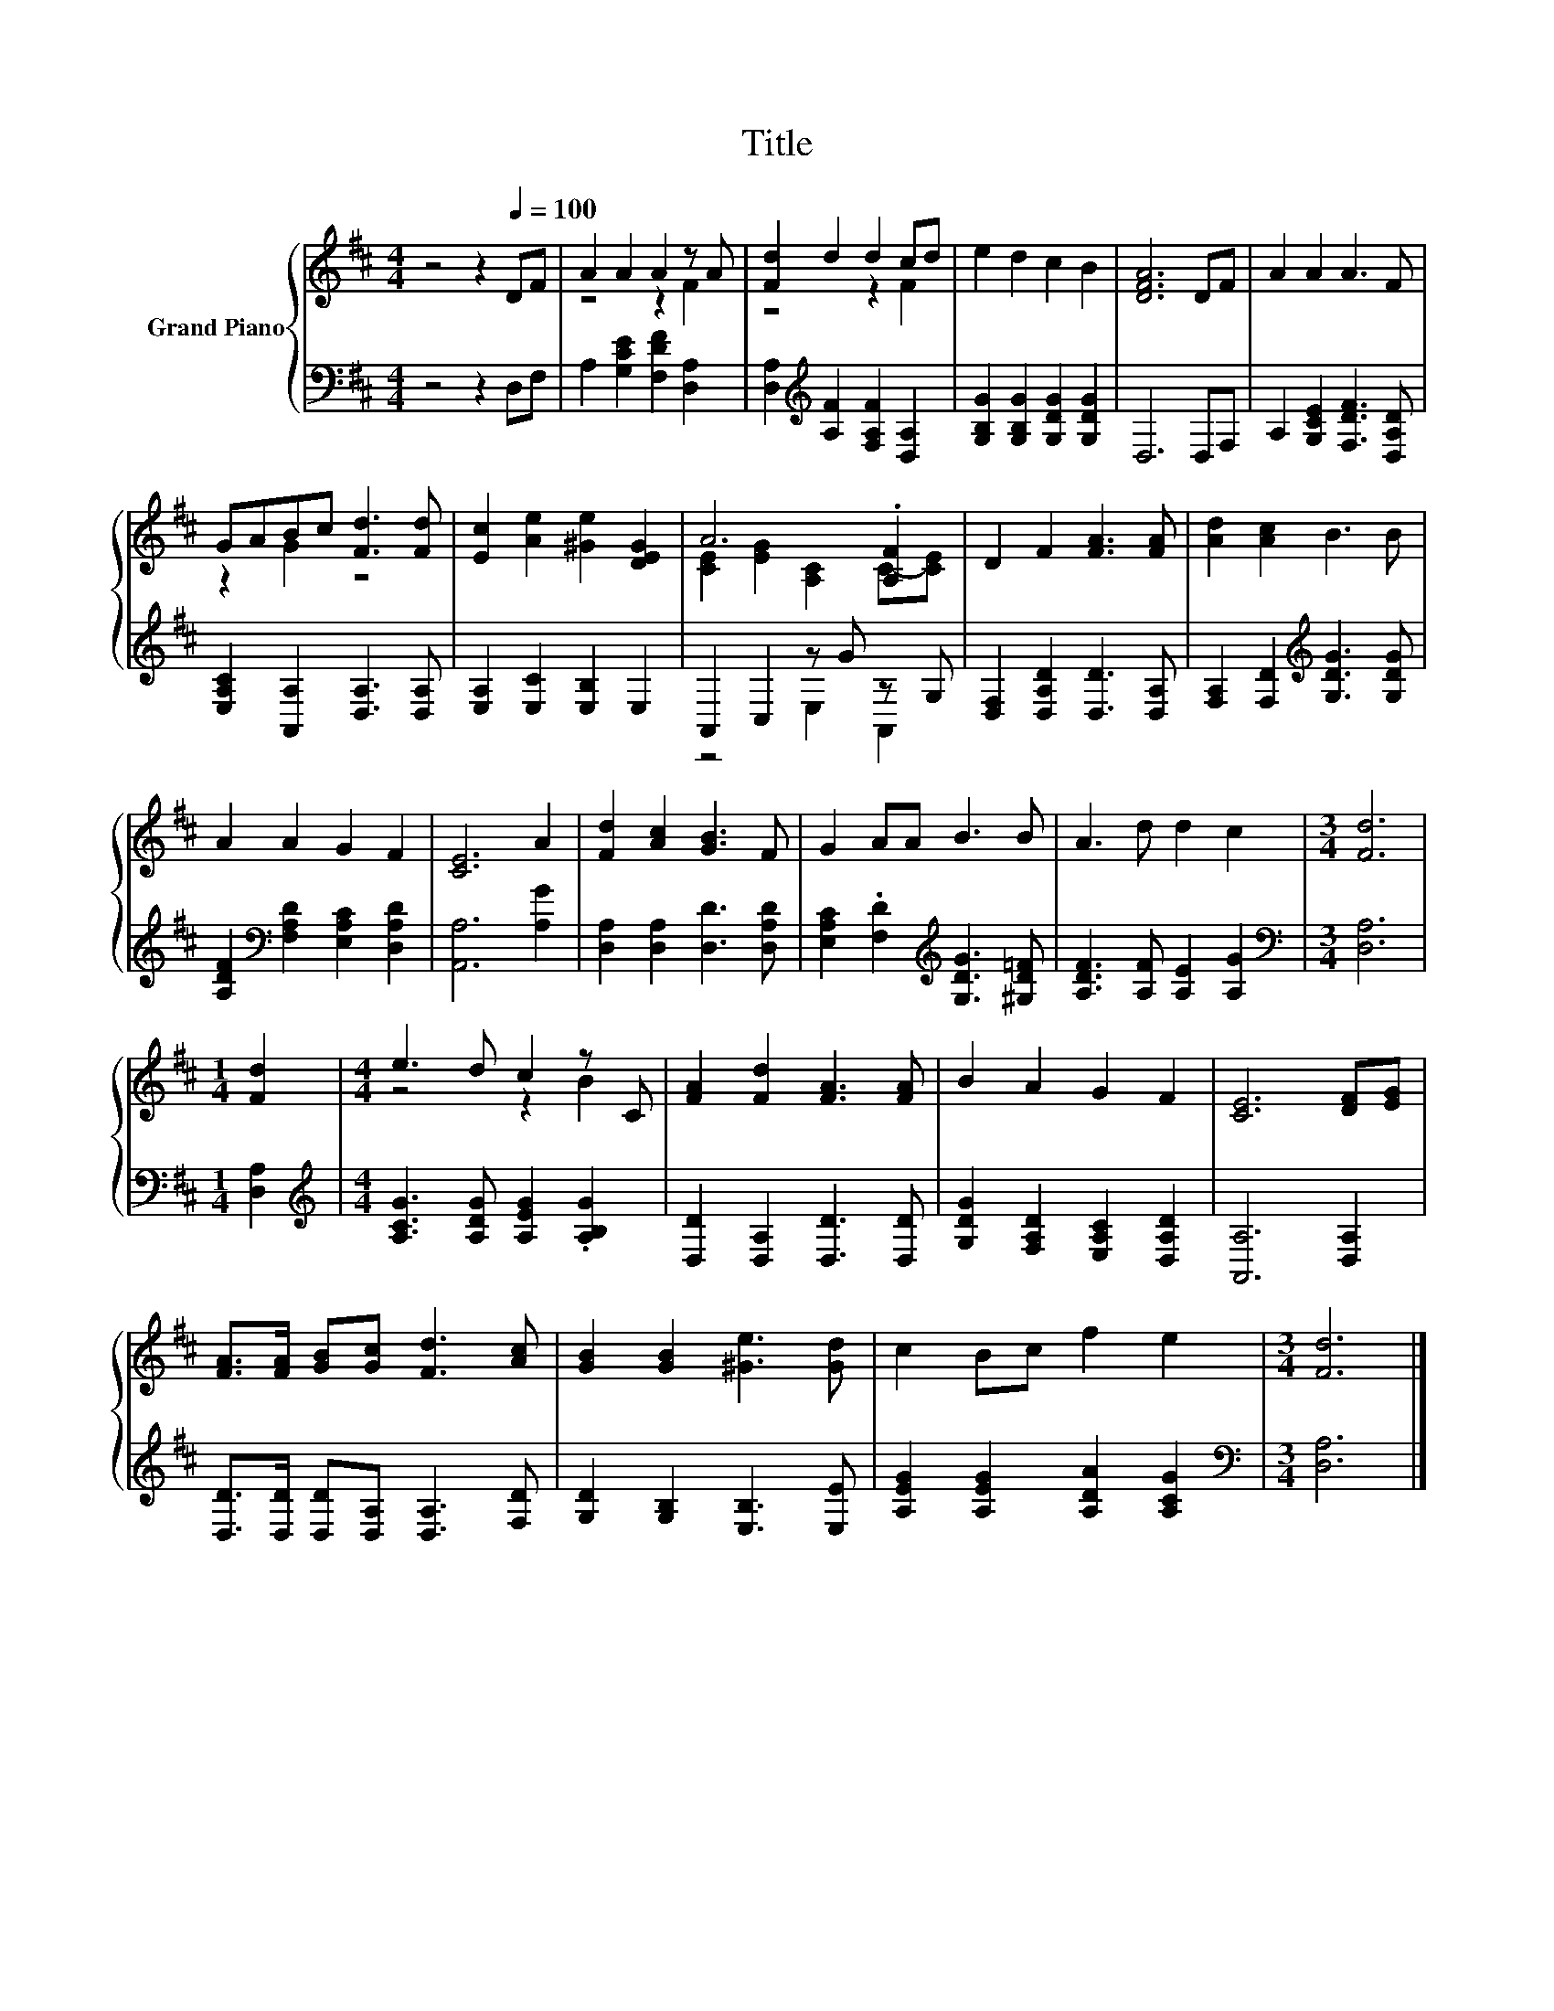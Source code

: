 X:1
T:Title
%%score { ( 1 3 ) | ( 2 4 ) }
L:1/8
M:4/4
K:D
V:1 treble nm="Grand Piano"
V:3 treble 
V:2 bass 
V:4 bass 
V:1
 z4 z2[Q:1/4=100] DF | A2 A2 A2 z A | [Fd]2 d2 d2 cd | e2 d2 c2 B2 | [DFA]6 DF | A2 A2 A3 F | %6
 GABc [Fd]3 [Fd] | [Ec]2 [Ae]2 [^Ge]2 [DEG]2 | A6 .[A,F]2 | D2 F2 [FA]3 [FA] | [Ad]2 [Ac]2 B3 B | %11
 A2 A2 G2 F2 | [CE]6 A2 | [Fd]2 [Ac]2 [GB]3 F | G2 AA B3 B | A3 d d2 c2 |[M:3/4] [Fd]6 | %17
[M:1/4] [Fd]2 |[M:4/4] e3 d c2 z C | [FA]2 [Fd]2 [FA]3 [FA] | B2 A2 G2 F2 | [CE]6 [DF][EG] | %22
 [FA]>[FA] [GB][Gc] [Fd]3 [Ac] | [GB]2 [GB]2 [^Ge]3 [Gd] | c2 Bc f2 e2 |[M:3/4] [Fd]6 |] %26
V:2
 z4 z2 D,F, | A,2 [G,CE]2 [F,DF]2 [D,A,]2 | [D,A,]2[K:treble] [A,F]2 [F,A,F]2 [D,A,]2 | %3
 [G,B,G]2 [G,B,G]2 [G,DG]2 [G,DG]2 | D,6 D,F, | A,2 [G,CE]2 [F,DF]3 [D,A,D] | %6
 [E,A,C]2 [A,,A,]2 [D,A,]3 [D,A,] | [E,A,]2 [E,C]2 [E,B,]2 E,2 | A,,2 C,2 z G z G, | %9
 [D,F,]2 [D,A,D]2 [D,D]3 [D,A,] | [F,A,]2 [F,D]2[K:treble] [G,DG]3 [G,DG] | %11
 [A,DF]2[K:bass] [F,A,D]2 [E,A,C]2 [D,A,D]2 | [A,,A,]6 [A,G]2 | [D,A,]2 [D,A,]2 [D,D]3 [D,A,D] | %14
 [E,A,C]2 .[F,D]2[K:treble] [G,DG]3 [^G,D=F] | [A,DF]3 [A,F] [A,E]2 [A,G]2 | %16
[M:3/4][K:bass] [D,A,]6 |[M:1/4] [D,A,]2 |[M:4/4][K:treble] [A,CG]3 [A,DG] [A,EG]2 .[A,B,G]2 | %19
 [D,D]2 [D,A,]2 [D,D]3 [D,D] | [G,DG]2 [F,A,D]2 [E,A,C]2 [D,A,D]2 | [A,,A,]6 [D,A,]2 | %22
 [D,D]>[D,D] [D,D][D,A,] [D,A,]3 [F,D] | [G,D]2 [G,B,]2 [E,B,]3 [E,E] | %24
 [A,EG]2 [A,EG]2 [A,DA]2 [A,CG]2 |[M:3/4][K:bass] [D,A,]6 |] %26
V:3
 x8 | z4 z2 F2 | z4 z2 F2 | x8 | x8 | x8 | z2 G2 z4 | x8 | [CE]2 [EG]2 [A,C]2 C-[CE] | x8 | x8 | %11
 x8 | x8 | x8 | x8 | x8 |[M:3/4] x6 |[M:1/4] x2 |[M:4/4] z4 z2 B2 | x8 | x8 | x8 | x8 | x8 | x8 | %25
[M:3/4] x6 |] %26
V:4
 x8 | x8 | x2[K:treble] x6 | x8 | x8 | x8 | x8 | x8 | z4 E,2 A,,2 | x8 | x4[K:treble] x4 | %11
 x2[K:bass] x6 | x8 | x8 | x4[K:treble] x4 | x8 |[M:3/4][K:bass] x6 |[M:1/4] x2 | %18
[M:4/4][K:treble] x8 | x8 | x8 | x8 | x8 | x8 | x8 |[M:3/4][K:bass] x6 |] %26

